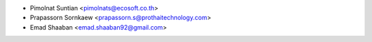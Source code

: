 * Pimolnat Suntian <pimolnats@ecosoft.co.th>
* Prapassorn Sornkaew <prapassorn.s@prothaitechnology.com>
* Emad Shaaban <emad.shaaban92@gmail.com>
